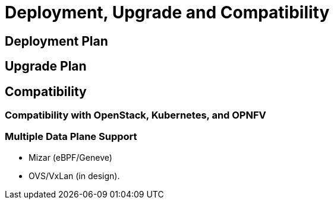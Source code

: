 = Deployment, Upgrade and Compatibility

== Deployment Plan

== Upgrade Plan

== Compatibility

=== Compatibility with OpenStack, Kubernetes, and OPNFV

=== Multiple Data Plane Support
* Mizar (eBPF/Geneve)
* OVS/VxLan (in design).
